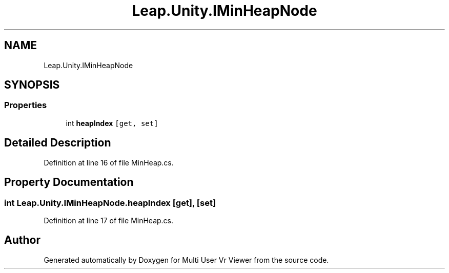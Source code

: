 .TH "Leap.Unity.IMinHeapNode" 3 "Sat Jul 20 2019" "Version https://github.com/Saurabhbagh/Multi-User-VR-Viewer--10th-July/" "Multi User Vr Viewer" \" -*- nroff -*-
.ad l
.nh
.SH NAME
Leap.Unity.IMinHeapNode
.SH SYNOPSIS
.br
.PP
.SS "Properties"

.in +1c
.ti -1c
.RI "int \fBheapIndex\fP\fC [get, set]\fP"
.br
.in -1c
.SH "Detailed Description"
.PP 
Definition at line 16 of file MinHeap\&.cs\&.
.SH "Property Documentation"
.PP 
.SS "int Leap\&.Unity\&.IMinHeapNode\&.heapIndex\fC [get]\fP, \fC [set]\fP"

.PP
Definition at line 17 of file MinHeap\&.cs\&.

.SH "Author"
.PP 
Generated automatically by Doxygen for Multi User Vr Viewer from the source code\&.
